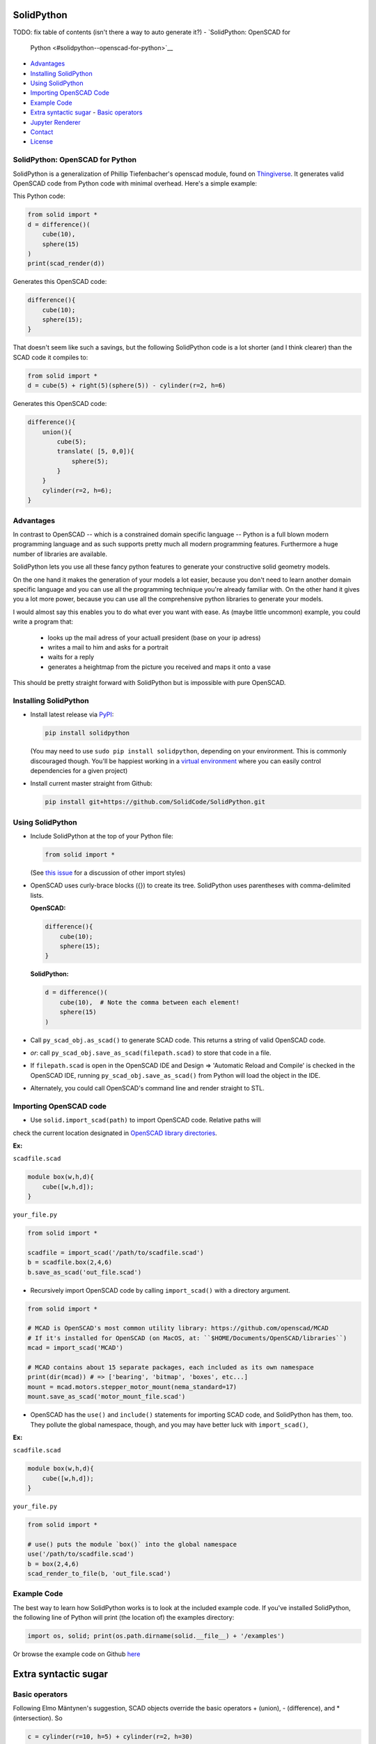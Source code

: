 SolidPython
-----------

.. image:: https://circleci.com/gh/SolidCode/SolidPython.svg?style=shield
    :target: https://circleci.com/gh/SolidCode/SolidPython
.. image:: https://readthedocs.org/projects/solidpython/badge/?version=latest
    :target: http://solidpython.readthedocs.io/en/latest/?badge=latest
    :alt: Documentation Status

TODO: fix table of contents (isn't there a way to auto generate it?)
-  `SolidPython: OpenSCAD for
   Python <#solidpython--openscad-for-python>`__
-  `Advantages <#advantages>`__
-  `Installing SolidPython <#installing-solidpython>`__
-  `Using SolidPython <#using-solidpython>`__
-  `Importing OpenSCAD Code <#importing-openscad-code>`__
-  `Example Code <#example-code>`__
-  `Extra syntactic sugar <#extra-syntactic-sugar>`__
   -  `Basic operators <#basic-operators>`__

-  `Jupyter Renderer <#jupyter-renderer>`__
-  `Contact <#contact>`__
-  `License <#license>`__

SolidPython: OpenSCAD for Python
================================

SolidPython is a generalization of Phillip Tiefenbacher's openscad
module, found on `Thingiverse <http://www.thingiverse.com/thing:1481>`__. It
generates valid OpenSCAD code from Python code with minimal overhead. Here's a
simple example:

This Python code:

.. code:: python

    from solid import *
    d = difference()(
        cube(10),
        sphere(15)
    )
    print(scad_render(d))

Generates this OpenSCAD code:

.. code:: python

    difference(){
        cube(10);
        sphere(15);
    }

That doesn't seem like such a savings, but the following SolidPython code is a
lot shorter (and I think clearer) than the SCAD code it compiles to:

.. code:: python

    from solid import *
    d = cube(5) + right(5)(sphere(5)) - cylinder(r=2, h=6)

Generates this OpenSCAD code:

.. code::

    difference(){
        union(){
            cube(5);
            translate( [5, 0,0]){
                sphere(5);
            }
        }
        cylinder(r=2, h=6);
    }

Advantages
==========

In contrast to OpenSCAD -- which is a constrained domain specific language --
Python is a full blown modern programming language and as such supports
pretty much all modern programming features. Furthermore a huge number of
libraries are available.

SolidPython lets you use all these fancy python features to generate your
constructive solid geometry models.

On the one hand it makes the generation of your models a lot easier, because
you don't need to learn another domain specific language and you can use all
the programming technique you're already familiar with. On the other hand it
gives you a lot more power, because you can use all the comprehensive python
libraries to generate your models.

I would almost say this enables you to do what ever you want with ease.
As (maybe little uncommon) example, you could write a program that:

  - looks up the mail adress of your actuall president (base on your ip adress)
  - writes a mail to him and asks for a portrait
  - waits for a reply
  - generates a heightmap from the picture you received and maps it onto a vase

This should be pretty straight forward with SolidPython but is impossible with
pure OpenSCAD.


Installing SolidPython
======================

-  Install latest release via
   `PyPI <https://pypi.python.org/pypi/solidpython>`__:

   .. code:: bash

       pip install solidpython

   (You may need to use ``sudo pip install solidpython``, depending on
   your environment. This is commonly discouraged though. You'll be happiest 
   working in a `virtual environment <https://docs.python.org/3/tutorial/venv.html>`__ 
   where you can easily control dependencies for a given project)

- Install current master straight from Github:

  .. code:: bash

      pip install git+https://github.com/SolidCode/SolidPython.git

Using SolidPython
=================

-  Include SolidPython at the top of your Python file:

   .. code:: python

       from solid import *

   (See `this issue <https://github.com/SolidCode/SolidPython/issues/114>`__ for 
   a discussion of other import styles)

-  OpenSCAD uses curly-brace blocks ({}) to create its tree. SolidPython
   uses parentheses with comma-delimited lists. 
   
   **OpenSCAD:**

   .. code::

       difference(){
           cube(10);
           sphere(15);
       }

   **SolidPython:**

   .. code::

       d = difference()(
           cube(10),  # Note the comma between each element!
           sphere(15)
       )

-  Call ``py_scad_obj.as_scad()`` to generate SCAD code. This returns
   a string of valid OpenSCAD code.
-  *or*: call ``py_scad_obj.save_as_scad(filepath.scad)`` to store
   that code in a file.
-  If ``filepath.scad`` is open in the OpenSCAD IDE and Design => 'Automatic
   Reload and Compile' is checked in the OpenSCAD IDE, running
   ``py_scad_obj.save_as_scad()`` from Python will load the object in the
   IDE.
-  Alternately, you could call OpenSCAD's command line and render
   straight to STL.

Importing OpenSCAD code
=======================

- Use ``solid.import_scad(path)`` to import OpenSCAD code. Relative paths will 
check the current location designated in `OpenSCAD library directories <https://en.wikibooks.org/wiki/OpenSCAD_User_Manual/Libraries>`__.

**Ex:** 

``scadfile.scad``

.. code::

    module box(w,h,d){
        cube([w,h,d]);
    }

``your_file.py``

.. code:: python

    from solid import *

    scadfile = import_scad('/path/to/scadfile.scad') 
    b = scadfile.box(2,4,6)
    b.save_as_scad('out_file.scad')

- Recursively import OpenSCAD code by calling ``import_scad()`` with a directory argument.

.. code:: python

    from solid import *

    # MCAD is OpenSCAD's most common utility library: https://github.com/openscad/MCAD
    # If it's installed for OpenSCAD (on MacOS, at: ``$HOME/Documents/OpenSCAD/libraries``)
    mcad = import_scad('MCAD')

    # MCAD contains about 15 separate packages, each included as its own namespace
    print(dir(mcad)) # => ['bearing', 'bitmap', 'boxes', etc...]
    mount = mcad.motors.stepper_motor_mount(nema_standard=17)
    mount.save_as_scad('motor_mount_file.scad')

- OpenSCAD has the ``use()`` and ``include()`` statements for importing SCAD code, and SolidPython has them, too. They pollute the global namespace, though, and you may have better luck with ``import_scad()``,

**Ex:**

``scadfile.scad``

.. code::

    module box(w,h,d){
        cube([w,h,d]);
    }

``your_file.py``

.. code:: python

    from solid import *

    # use() puts the module `box()` into the global namespace
    use('/path/to/scadfile.scad') 
    b = box(2,4,6)
    scad_render_to_file(b, 'out_file.scad')


Example Code
============

The best way to learn how SolidPython works is to look at the included
example code. If you've installed SolidPython, the following line of
Python will print (the location of) the examples directory:

.. code:: python

    import os, solid; print(os.path.dirname(solid.__file__) + '/examples')
        

Or browse the example code on Github
`here <https://github.com/SolidCode/SolidPython/tree/master/solid/examples>`__

Extra syntactic sugar
---------------------

Basic operators
===============

Following Elmo Mäntynen's suggestion, SCAD objects override the basic
operators + (union), - (difference), and \* (intersection). So

.. code:: python

    c = cylinder(r=10, h=5) + cylinder(r=2, h=30)

is the same as:

.. code:: python

    c = union()(
        cylinder(r=10, h=5),
        cylinder(r=2, h=30)
    )

Likewise:

.. code:: python

    c = cylinder(r=10, h=5)
    c -= cylinder(r=2, h=30)

is the same as:

.. code:: python

    c = difference()(
        cylinder(r=10, h=5),
        cylinder(r=2, h=30)
    )

Access Style Syntax
===================

TODO: ...

Convinience functions
=====================

SolidPython includes a number of convinience functions. Currently these
include:

Directions: (up, down, left, right, forward, fwd, back) for arranging things:

.. code:: python

    up(10)(
        cylinder()
    )

seems a lot clearer to me than:

.. code:: python

    translate( [0,0,10])(
        cylinder()
    )

| I took this from someone's SCAD work and have lost track of the
  original author.
| My apologies.

Features
--------

BOSL2
=====

TODO: should replace Holes & Parts, extrude_along_path, splines, screw_threads,...

Animation, Customizer, custom Fonts, ImplicitCad
================================================

TODO:... SolidPython 2 supports all these features, take a look at the examples....


Jupyter Renderer
----------------

Render SolidPython or OpenSCAD code in Jupyter notebooks using `ViewSCAD <https://github.com/nickc92/ViewSCAD>`__, or install directly via:

.. code:: bash

    pip install viewscad

(Take a look at the `repo page <https://github.com/nickc92/ViewSCAD>`__, though, since there's a tiny bit more installation required)

Version 2.0.0
-------------

TODO: change expSolid -> SolidPython 2.0.0

This is an experimental SolidPython branch. It's a
refactored version of SolidPython. Since -- I guess -- this branch will never make it back to
SolidPython:master it's now kind of a "thing" of its own - an experimental
SolidPython fork.

It is based on the following proposal:
https://github.com/SolidCode/SolidPython/issues/169

The goal was to

* extract the "core" from SolidPython
* make a solid package that only contains the fundamentals (+ a few convenience features) 
* make it extendible
* try to get complex libraries working properly (mcad, bosl, bosl2)
* **KISS**: ``from solid import *`` -> imports only ~1000 lines of source code and has (almost?) all the feautres SolidPython:master has
* be a drop in replacement for SolidPython:master -- as far as possible, see Backwards Compatibility Section
* get all kinds of nice feature working (see Features section)
* let's see what's next

Take a look at the `example <https://github.com/jeff-dh/SolidPython/blob/exp_solid/solid/examples/>`_ to get an impression what this library can do. The interesting stuff starts with the 7th example.

Features
========

In difference to SolidPython:master this branch has support for the following features:

* **bosl2** - the "scad import stuff" was improved so it is now capable of handling bosl2 properly. This seems to me like SolidPython++ because you can now use all the fancy stuff from the bosl2 library. `bosl2 example <https://github.com/jeff-dh/SolidPython/blob/exp_solid/solid/examples/07-libs-bosl2.py>`_ `mazebox example <https://github.com/jeff-dh/SolidPython/blob/exp_solid/solid/examples/16-mazebox-bosl2.py>`_
* native **OpenSCAD customizer** support `customizer example <https://github.com/jeff-dh/SolidPython/blob/exp_solid/solid/examples/10-customizer.py>`_
* native **OpenSCAD animation** support `animation example <https://github.com/jeff-dh/SolidPython/blob/exp_solid/solid/examples/12-animation.py>`_ and `animation example 2 <https://github.com/jeff-dh/SolidPython/blob/exp_solid/solid/examples/13-animated-bouncing-ball.py>`_
* **custom fonts** `fonts example <https://github.com/jeff-dh/SolidPython/blob/exp_solid/solid/examples/11-fonts.py>`_
* supports **ImplicitCAD** `implicitCAD example <https://github.com/jeff-dh/SolidPython/blob/exp_solid/solid/examples/14-implicitCAD.py>`_ `implicitCAD example 2 <https://github.com/jeff-dh/SolidPython/blob/exp_solid/solid/examples/15-implicitCAD2.py>`_

Furthermore it has several minor improvements, like these which are based on ideas from *posts* from the SolidPython universe:

* use invert operator (~) as # in OpenSCAD `#167 <https://github.com/SolidCode/SolidPython/pull/167>`_
* convenience function including to pass sizes as integer parameters (``translate(10, 20, 30)``) `#63 <https://github.com/SolidCode/SolidPython/pull/63#issuecomment-688171416>`_
* *access-style* syntax: ``cube(1).up(5).rotate(45, 0, 0)`` `#66 <https://github.com/SolidCode/SolidPython/pull/66>`_ This is additional! The OpenSCAD / SolidPython style syntax is still fully supported.

Take a look at the `examples <https://github.com/jeff-dh/SolidPython/blob/exp_solid/solid/examples>`_ to see what's possible.

You need to install BOSL2 into your OpenSCAD libraries folder (`~/.local/share/OpenSCAD/libraries/`) for the bosl2 exteions to work. Grab it from `bosl2 github <https://github.com/revarbat/BOSL2>`_.

Another nice little feature especially to play around and debug it is that the ``__repr__`` operator of each "OpenSCADObject" now calls ``scad_render``. With this the python shell becomes pretty good in debuging and playing around with solid code and the library itself:

.. code:: python

  >>> from solid import *
  >>> c = cube(5)
  >>> c.up(5)
  translate(v = [0, 0, 5]) {
          cube(size = 5);
  };
  >>> c.up(5).save_as_scad()
  '/home/xxx/xxx/xxx/SolidPython/expsolid_out.scad'
  >>>

Backwards compatibility
=======================

It should be a pretty complete and backwards compatible drop in replacement for
SolidPython. The backwards compatibility is not 100%. Somethings (and even
interfaces) changed. I tried to stay as backward compatible as possible.
The package should behave 98% the same as SolidPython unless you do some "deep
access" -- that's by 99% chance not backward compatible (like modifying
OpenSCADObjects or import internal modules).

As long as you stick to:

.. code:: python

  from solid import *

you shoul be fine.

If you want "more backwards compatibility" (like `solid.utils, holes feature, set_modifier, __radd__`....) there's the legacy extension which is supposed to create backwards compatibility as far as possible:
If you need / want more of the SolidPython:master interface (like `solid.utils, holes feature, set_modifier, add_trait, add_param, __radd__`....) import `solid.extensions.legacy`. It tries to fill the gap as good as possible:

.. code:: python

  from solid.extensions.legacy import *

I was able to get the examples from SolidPython:master running just by changing the imports and they all (except for the splines example which seems to have an internal issue) worked "out of the box".


The interface changed in a few minor aspects:

* OpenSCAD identifier escaping:
        * all *illegal* python idetifiers are escape with a single prepending underscore
        * special variables ``$fn -> _fn`` (*note*: ``segments`` still works)
        * identifier starting with a digit ``module 12ptStar() -> _12ptStar()`` (*note*: ``__12ptStar`` still works)
        * python keywords ``module import() -> _import()`` (*note*: ``import\_``  still works)

* import paths have changed (a lot)
    * as long as you only import the root package it should be fine, otherwise probably not
    
    .. code:: python
    
            from solid import * #fine
            from solid import objects #crash
            from solid import solidpython #crash
            from solid import splines #crash
            from solid import utils #crash

* all extensions have been moved:
    * solid.utils has been moved to ``solid.extensions.legacy``. If you want to use them import that extension
    * there are some example implementations of the part / hole feature and
      bill of materials in ``solid.extensions.legacy``. They seem to work but are
      not tested extensively. Take a look at ``examples/xx_legacy*``.
    * please take a look at the bosl2 example. BOSL2 provides many features which
      might be alternatives.

* OpenSCADObject internally changed a lot
    If you access it directly
    (e.g. mycube.set_modifier) this might not work. But if you import
    ``solid.extensions.legacy`` some dummy methods will be monkey patched onto
    OpenSCADObject so you might be able to at least run the code, but it
    might render not correctly.

* maybe some more things I can't remember right now. Some function
  signatures changed slightly. But as long as as you stick to the
  regular public interface everything should be fine.


Contact
-------

Enjoy, and please send any questions or bug reports to me at
``evan_t_jones@mac.com``.

Cheers!

Evan

License
-------

This library is free software; you can redistribute it and/or modify it
under the terms of the GNU Lesser General Public License as published by
the Free Software Foundation; either version 2.1 of the License, or (at
your option) any later version.

This library is distributed in the hope that it will be useful, but
WITHOUT ANY WARRANTY; without even the implied warranty of
MERCHANTABILITY or FITNESS FOR A PARTICULAR PURPOSE. See the GNU Lesser
General Public License for more details.

`Full text of the
license <http://www.gnu.org/licenses/old-licenses/lgpl-2.1.txt>`__.

Some class docstrings are derived from the `OpenSCAD User Manual
<https://en.wikibooks.org/wiki/OpenSCAD_User_Manual>`__, so 
are available under the `Creative Commons Attribution-ShareAlike License
<https://creativecommons.org/licenses/by-sa/3.0/>`__. 
